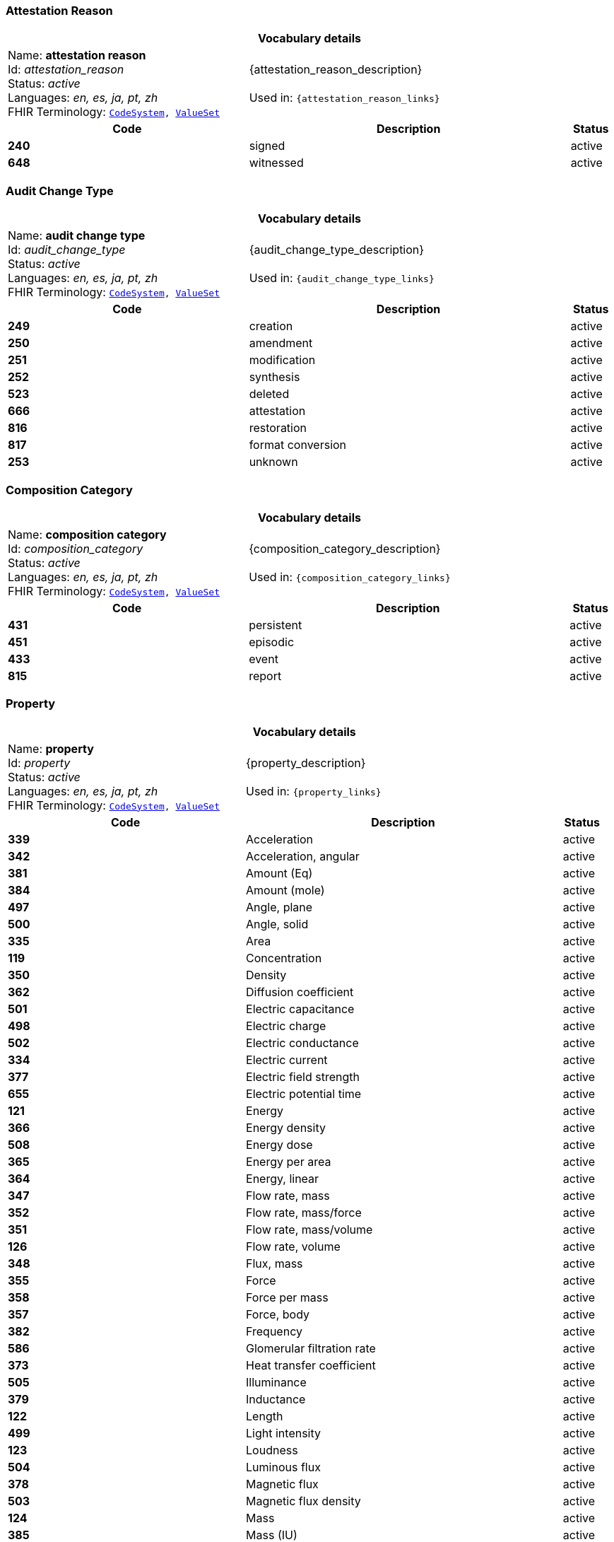 === Attestation Reason
[cols="6,8,1"]
|===
3+h| *Vocabulary details*

|Name: *attestation reason* +
    Id: __attestation_reason__ +
    Status: __active__ +
    Languages:  __en, es, ja, pt, zh__ +
    FHIR Terminology: `https://specifications.openehr.org/fhir/codesystem-attestation_reason[CodeSystem^], https://specifications.openehr.org/fhir/valueset-attestation_reason[ValueSet^]`

2+| {attestation_reason_description} +
    +
    Used in: `{attestation_reason_links}`

h| *Code*      h| *Description*       h| *Status*
| *240*      a| signed       | active
| *648*      a| witnessed       | active
|===

=== Audit Change Type
[cols="6,8,1"]
|===
3+h| *Vocabulary details*

|Name: *audit change type* +
    Id: __audit_change_type__ +
    Status: __active__ +
    Languages:  __en, es, ja, pt, zh__ +
    FHIR Terminology: `https://specifications.openehr.org/fhir/codesystem-audit_change_type[CodeSystem^], https://specifications.openehr.org/fhir/valueset-audit_change_type[ValueSet^]`

2+| {audit_change_type_description} +
    +
    Used in: `{audit_change_type_links}`

h| *Code*      h| *Description*       h| *Status*
| *249*      a| creation       | active
| *250*      a| amendment       | active
| *251*      a| modification       | active
| *252*      a| synthesis       | active
| *523*      a| deleted       | active
| *666*      a| attestation       | active
| *816*      a| restoration       | active
| *817*      a| format conversion       | active
| *253*      a| unknown       | active
|===

=== Composition Category
[cols="6,8,1"]
|===
3+h| *Vocabulary details*

|Name: *composition category* +
    Id: __composition_category__ +
    Status: __active__ +
    Languages:  __en, es, ja, pt, zh__ +
    FHIR Terminology: `https://specifications.openehr.org/fhir/codesystem-composition_category[CodeSystem^], https://specifications.openehr.org/fhir/valueset-composition_category[ValueSet^]`

2+| {composition_category_description} +
    +
    Used in: `{composition_category_links}`

h| *Code*      h| *Description*       h| *Status*
| *431*      a| persistent       | active
| *451*      a| episodic       | active
| *433*      a| event       | active
| *815*      a| report       | active
|===

=== Property
[cols="6,8,1"]
|===
3+h| *Vocabulary details*

|Name: *property* +
    Id: __property__ +
    Status: __active__ +
    Languages:  __en, es, ja, pt, zh__ +
    FHIR Terminology: `https://specifications.openehr.org/fhir/codesystem-property[CodeSystem^], https://specifications.openehr.org/fhir/valueset-property[ValueSet^]`

2+| {property_description} +
    +
    Used in: `{property_links}`

h| *Code*      h| *Description*       h| *Status*
| *339*      a| Acceleration       | active
| *342*      a| Acceleration, angular       | active
| *381*      a| Amount (Eq)       | active
| *384*      a| Amount (mole)       | active
| *497*      a| Angle, plane       | active
| *500*      a| Angle, solid       | active
| *335*      a| Area       | active
| *119*      a| Concentration       | active
| *350*      a| Density       | active
| *362*      a| Diffusion coefficient       | active
| *501*      a| Electric capacitance       | active
| *498*      a| Electric charge       | active
| *502*      a| Electric conductance       | active
| *334*      a| Electric current       | active
| *377*      a| Electric field strength       | active
| *655*      a| Electric potential time       | active
| *121*      a| Energy       | active
| *366*      a| Energy density       | active
| *508*      a| Energy dose       | active
| *365*      a| Energy per area       | active
| *364*      a| Energy, linear       | active
| *347*      a| Flow rate, mass       | active
| *352*      a| Flow rate, mass/force       | active
| *351*      a| Flow rate, mass/volume       | active
| *126*      a| Flow rate, volume       | active
| *348*      a| Flux, mass       | active
| *355*      a| Force       | active
| *358*      a| Force per mass       | active
| *357*      a| Force, body       | active
| *382*      a| Frequency       | active
| *586*      a| Glomerular filtration rate       | active
| *373*      a| Heat transfer coefficient       | active
| *505*      a| Illuminance       | active
| *379*      a| Inductance       | active
| *122*      a| Length       | active
| *499*      a| Light intensity       | active
| *123*      a| Loudness       | active
| *504*      a| Luminous flux       | active
| *378*      a| Magnetic flux       | active
| *503*      a| Magnetic flux density       | active
| *124*      a| Mass       | active
| *385*      a| Mass (IU)       | active
| *445*      a| Mass (Units)       | active
| *349*      a| Mass per area       | active
| *344*      a| Moment inertia, area       | active
| *345*      a| Moment inertia, mass       | active
| *340*      a| Momentum       | active
| *346*      a| Momentum flow rate       | active
| *343*      a| Momentum, angular       | active
| *363*      a| Power       | active
| *369*      a| Power density       | active
| *368*      a| Power flux       | active
| *367*      a| Power, linear       | active
| *125*      a| Pressure       | active
| *507*      a| Proportion       | active
| *380*      a| Qualified real       | active
| *506*      a| Radioactivity       | active
| *375*      a| Resistance       | active
| *370*      a| Specific energy       | active
| *371*      a| Specific heat, gas constant       | active
| *337*      a| Specific surface       | active
| *336*      a| Specific volume       | active
| *354*      a| Specific weight       | active
| *356*      a| Surface tension       | active
| *127*      a| Temperature       | active
| *372*      a| Thermal conductivity       | active
| *128*      a| Time       | active
| *359*      a| Torque       | active
| *338*      a| Velocity       | active
| *341*      a| Velocity, angular       | active
| *360*      a| Viscosity, dynamic       | active
| *361*      a| Viscosity, kinematic       | active
| *374*      a| Electric potential       | active
| *129*      a| Volume       | active
| *130*      a| Work       | active
| *685*      a| Refractive power       | active
| *118*      a| <not set>       | active
| *709*      a| Time fraction       | active
| *708*      a| Rate of change, pressure       | active
| *754*      a| Rate of change, frequency       | active
| *755*      a| Arbitrary       | active
| *756*      a| Medication dose rate       | active
| *757*      a| Spectral power       | active
| *758*      a| Spectral power density       | active
| *759*      a| Pace       | active
| *760*      a| Enzyme activity       | active
|===

=== Version Lifecycle State
[cols="6,8,1"]
|===
3+h| *Vocabulary details*

|Name: *version lifecycle state* +
    Id: __version_lifecycle_state__ +
    Status: __active__ +
    Languages:  __en, es, ja, pt, zh__ +
    FHIR Terminology: `https://specifications.openehr.org/fhir/codesystem-version_lifecycle_state[CodeSystem^], https://specifications.openehr.org/fhir/valueset-version_lifecycle_state[ValueSet^]`

2+| {version_lifecycle_state_description} +
    +
    Used in: `{version_lifecycle_state_links}`

h| *Code*      h| *Description*       h| *Status*
| *532*      a| complete       | active
| *553*      a| incomplete       | active
| *523*      a| deleted       | active
| *800*      a| inactive       | active
| *801*      a| abandoned       | active
|===

=== Participation Function
[cols="6,8,1"]
|===
3+h| *Vocabulary details*

|Name: *participation function* +
    Id: __participation_function__ +
    Status: __active__ +
    Languages:  __en, es, ja, pt, zh__ +
    FHIR Terminology: `https://specifications.openehr.org/fhir/codesystem-participation_function[CodeSystem^], https://specifications.openehr.org/fhir/valueset-participation_function[ValueSet^]`

2+| {participation_function_description} +
    +
    Used in: `{participation_function_links}`

h| *Code*      h| *Description*       h| *Status*
| *253*      a| unknown       | active
|===

=== Null Flavours
[cols="6,8,1"]
|===
3+h| *Vocabulary details*

|Name: *null flavours* +
    Id: __null_flavours__ +
    Status: __active__ +
    Languages:  __en, es, ja, pt, zh__ +
    FHIR Terminology: `https://specifications.openehr.org/fhir/codesystem-null_flavours[CodeSystem^], https://specifications.openehr.org/fhir/valueset-null_flavours[ValueSet^]`

2+| {null_flavours_description} +
    +
    Used in: `{null_flavours_links}`

h| *Code*      h| *Description*       h| *Status*
| *271*      a| no information       | active
| *253*      a| unknown       | active
| *272*      a| masked       | active
| *273*      a| not applicable       | active
|===

=== Participation Mode
[cols="6,8,1"]
|===
3+h| *Vocabulary details*

|Name: *participation mode* +
    Id: __participation_mode__ +
    Status: __active__ +
    Languages:  __en, es, ja, pt, zh__ +
    FHIR Terminology: `https://specifications.openehr.org/fhir/codesystem-participation_mode[CodeSystem^], https://specifications.openehr.org/fhir/valueset-participation_mode[ValueSet^]`

2+| {participation_mode_description} +
    +
    Used in: `{participation_mode_links}`

h| *Code*      h| *Description*       h| *Status*
| *193*      a| not specified       | active
| *216*      a| face-to-face communication       | active
| *223*      a| interpreted face-to-face communication       | active
| *217*      a| signing (face-to-face)       | active
| *195*      a| live audiovisual; videoconference; videophone       | active
| *198*      a| videoconferencing       | active
| *197*      a| videophone       | active
| *218*      a| signing over video       | active
| *224*      a| interpreted video communication       | active
| *194*      a| asynchronous audiovisual; recorded video       | active
| *196*      a| recorded video       | active
| *202*      a| live audio-only; telephone; internet phone; teleconference       | active
| *204*      a| telephone       | active
| *203*      a| teleconference       | active
| *205*      a| internet telephone       | active
| *222*      a| interpreted audio-only       | active
| *199*      a| asynchronous audio-only; dictated; voice mail       | active
| *200*      a| dictated       | active
| *201*      a| voice-mail       | active
| *212*      a| live text-only; internet chat; SMS chat; interactive written note       | active
| *213*      a| internet chat       | active
| *214*      a| SMS chat       | active
| *215*      a| interactive written note       | active
| *206*      a| asynchronous text; email; fax; letter; handwritten note; SMS message       | active
| *211*      a| handwritten note       | active
| *210*      a| printed/typed letter       | active
| *207*      a| email       | active
| *208*      a| facsimile/telefax       | active
| *221*      a| translated text       | active
| *209*      a| SMS message       | active
| *219*      a| physically present       | active
| *220*      a| physically remote       | active
|===

=== Instruction States
[cols="6,8,1"]
|===
3+h| *Vocabulary details*

|Name: *instruction states* +
    Id: __instruction_states__ +
    Status: __active__ +
    Languages:  __en, es, ja, pt, zh__ +
    FHIR Terminology: `https://specifications.openehr.org/fhir/codesystem-instruction_states[CodeSystem^], https://specifications.openehr.org/fhir/valueset-instruction_states[ValueSet^]`

2+| {instruction_states_description} +
    +
    Used in: `{instruction_states_links}`

h| *Code*      h| *Description*       h| *Status*
| *524*      a| initial       | active
| *526*      a| planned       | active
| *527*      a| postponed       | active
| *528*      a| cancelled       | active
| *529*      a| scheduled       | active
| *245*      a| active       | active
| *530*      a| suspended       | active
| *531*      a| aborted       | active
| *532*      a| completed       | active
| *533*      a| expired       | active
|===

=== Instruction Transitions
[cols="6,8,1"]
|===
3+h| *Vocabulary details*

|Name: *instruction transitions* +
    Id: __instruction_transitions__ +
    Status: __active__ +
    Languages:  __en, es, ja, pt, zh__ +
    FHIR Terminology: `https://specifications.openehr.org/fhir/codesystem-instruction_transitions[CodeSystem^], https://specifications.openehr.org/fhir/valueset-instruction_transitions[ValueSet^]`

2+| {instruction_transitions_description} +
    +
    Used in: `{instruction_transitions_links}`

h| *Code*      h| *Description*       h| *Status*
| *535*      a| initiate       | active
| *536*      a| plan step       | active
| *537*      a| postpone       | active
| *538*      a| restore       | active
| *166*      a| cancel       | active
| *542*      a| postponed step       | active
| *539*      a| schedule       | active
| *534*      a| scheduled step       | active
| *540*      a| start       | active
| *541*      a| do       | active
| *543*      a| active step       | active
| *544*      a| suspend       | active
| *545*      a| suspended step       | active
| *546*      a| resume       | active
| *547*      a| abort       | active
| *548*      a| finish       | active
| *549*      a| time out       | active
| *550*      a| notify aborted       | active
| *551*      a| notify completed       | active
| *552*      a| notify cancelled       | active
|===

=== Subject Relationship
[cols="6,8,1"]
|===
3+h| *Vocabulary details*

|Name: *subject relationship* +
    Id: __subject_relationship__ +
    Status: __active__ +
    Languages:  __en, es, ja, pt, zh__ +
    FHIR Terminology: `https://specifications.openehr.org/fhir/codesystem-subject_relationship[CodeSystem^], https://specifications.openehr.org/fhir/valueset-subject_relationship[ValueSet^]`

2+| {subject_relationship_description} +
    +
    Used in: `{subject_relationship_links}`

h| *Code*      h| *Description*       h| *Status*
| *0*      a| self       | active
| *3*      a| foetus       | active
| *10*      a| mother       | active
| *9*      a| father       | active
| *6*      a| donor       | active
| *253*      a| unknown       | active
| *261*      a| adopted daughter       | active
| *260*      a| adopted son       | active
| *259*      a| adoptive father       | active
| *258*      a| adoptive mother       | active
| *256*      a| biological father       | active
| *255*      a| biological mother       | active
| *23*      a| brother       | active
| *28*      a| child       | active
| *265*      a| cohabitee       | active
| *257*      a| cousin       | active
| *29*      a| daughter       | active
| *264*      a| guardian       | active
| *39*      a| maternal aunt       | active
| *8*      a| maternal grandfather       | active
| *7*      a| maternal grandmother       | active
| *38*      a| maternal uncle       | active
| *189*      a| neonate       | active
| *254*      a| parent       | active
| *22*      a| partner/spouse       | active
| *41*      a| paternal aunt       | active
| *36*      a| paternal grandfather       | active
| *37*      a| paternal grandmother       | active
| *40*      a| paternal uncle       | active
| *27*      a| sibling       | active
| *24*      a| sister       | active
| *31*      a| son       | active
| *263*      a| step father       | active
| *262*      a| step mother       | active
| *25*      a| step or half brother       | active
| *26*      a| step or half sister       | active
|===

=== Term Mapping Purpose
[cols="6,8,1"]
|===
3+h| *Vocabulary details*

|Name: *term mapping purpose* +
    Id: __term_mapping_purpose__ +
    Status: __active__ +
    Languages:  __en, es, ja, pt, zh__ +
    FHIR Terminology: `https://specifications.openehr.org/fhir/codesystem-term_mapping_purpose[CodeSystem^], https://specifications.openehr.org/fhir/valueset-term_mapping_purpose[ValueSet^]`

2+| {term_mapping_purpose_description} +
    +
    Used in: `{term_mapping_purpose_links}`

h| *Code*      h| *Description*       h| *Status*
| *669*      a| public health       | active
| *670*      a| reimbursement       | active
| *671*      a| research study       | active
|===

=== Event Math Function
[cols="6,8,1"]
|===
3+h| *Vocabulary details*

|Name: *event math function* +
    Id: __event_math_function__ +
    Status: __active__ +
    Languages:  __en, es, ja, pt, zh__ +
    FHIR Terminology: `https://specifications.openehr.org/fhir/codesystem-event_math_function[CodeSystem^], https://specifications.openehr.org/fhir/valueset-event_math_function[ValueSet^]`

2+| {event_math_function_description} +
    +
    Used in: `{event_math_function_links}`

h| *Code*      h| *Description*       h| *Status*
| *145*      a| minimum       | active
| *144*      a| maximum       | active
| *267*      a| mode       | active
| *268*      a| median       | active
| *146*      a| mean       | active
| *147*      a| change       | active
| *148*      a| total       | active
| *149*      a| variation       | active
| *521*      a| decrease       | active
| *522*      a| increase       | active
| *640*      a| actual       | active
|===

=== Setting
[cols="6,8,1"]
|===
3+h| *Vocabulary details*

|Name: *setting* +
    Id: __setting__ +
    Status: __active__ +
    Languages:  __en, es, ja, pt, zh__ +
    FHIR Terminology: `https://specifications.openehr.org/fhir/codesystem-setting[CodeSystem^], https://specifications.openehr.org/fhir/valueset-setting[ValueSet^]`

2+| {setting_description} +
    +
    Used in: `{setting_links}`

h| *Code*      h| *Description*       h| *Status*
| *225*      a| home       | active
| *227*      a| emergency care       | active
| *228*      a| primary medical care       | active
| *229*      a| primary nursing care       | active
| *230*      a| primary allied health care       | active
| *231*      a| midwifery care       | active
| *232*      a| secondary medical care       | active
| *233*      a| secondary nursing care       | active
| *234*      a| secondary allied health care       | active
| *235*      a| complementary health care       | active
| *236*      a| dental care       | active
| *237*      a| nursing home care       | active
| *802*      a| mental healthcare       | active
| *238*      a| other care       | active
|===

=== Extract Content Type
[cols="6,8,1"]
|===
3+h| *Vocabulary details*

|Name: *extract content type* +
    Id: __extract_content_type__ +
    Status: __active__ +
    Languages:  __en, es, ja, pt, zh__ +
    FHIR Terminology: `https://specifications.openehr.org/fhir/codesystem-extract_content_type[CodeSystem^], https://specifications.openehr.org/fhir/valueset-extract_content_type[ValueSet^]`

2+| {extract_content_type_description} +
    +
    Used in: `{extract_content_type_links}`

h| *Code*      h| *Description*       h| *Status*
| *803*      a| openEHR EHR       | active
| *804*      a| openEHR Demographic       | active
| *805*      a| openEHR synchronisation       | active
| *806*      a| openEHR generic       | active
| *807*      a| generic EMR       | active
| *808*      a| other       | active
|===

=== Extract Action Type
[cols="6,8,1"]
|===
3+h| *Vocabulary details*

|Name: *extract action type* +
    Id: __extract_action_type__ +
    Status: __active__ +
    Languages:  __en, es, ja, pt, zh__ +
    FHIR Terminology: `https://specifications.openehr.org/fhir/codesystem-extract_action_type[CodeSystem^], https://specifications.openehr.org/fhir/valueset-extract_action_type[ValueSet^]`

2+| {extract_action_type_description} +
    +
    Used in: `{extract_action_type_links}`

h| *Code*      h| *Description*       h| *Status*
| *809*      a| cancel       | active
| *810*      a| resend       | active
| *811*      a| send new       | active
|===

=== Extract Update Trigger Event Type
[cols="6,8,1"]
|===
3+h| *Vocabulary details*

|Name: *extract update trigger event type* +
    Id: __extract_update_trigger_event_type__ +
    Status: __active__ +
    Languages:  __en, es, ja, pt, zh__ +
    FHIR Terminology: `https://specifications.openehr.org/fhir/codesystem-extract_update_trigger_event_type[CodeSystem^], https://specifications.openehr.org/fhir/valueset-extract_update_trigger_event_type[ValueSet^]`

2+| {extract_update_trigger_event_type_description} +
    +
    Used in: `{extract_update_trigger_event_type_links}`

h| *Code*      h| *Description*       h| *Status*
| *812*      a| any change       | active
| *813*      a| correction       | active
| *814*      a| update       | active
|===

